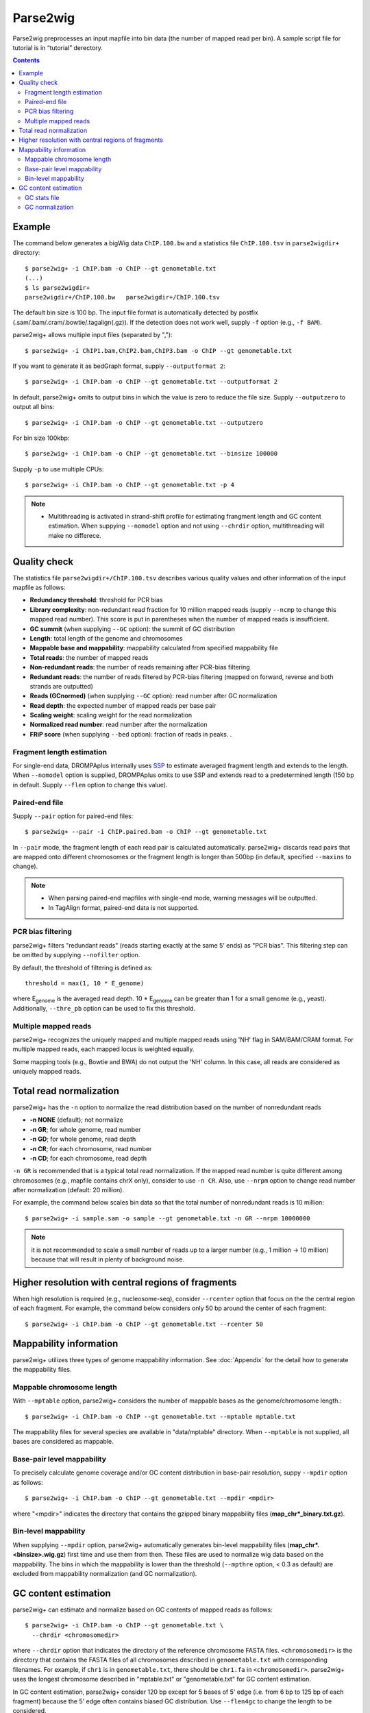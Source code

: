 Parse2wig
============

Parse2wig preprocesses an input mapfile into bin data (the number of mapped read per bin). A sample script file for tutorial is in “tutorial” derectory.


.. contents::


Example
-------------------------------

The command below generates a bigWig data ``ChIP.100.bw`` and a statistics file ``ChIP.100.tsv`` in ``parse2wigdir+`` directory::

  $ parse2wig+ -i ChIP.bam -o ChIP --gt genometable.txt
  (...)
  $ ls parse2wigdir+
  parse2wigdir+/ChIP.100.bw   parse2wigdir+/ChIP.100.tsv

The default bin size is 100 bp.
The input file format is automatically detected by postfix (.sam/.bam/.cram/.bowtie/.tagalign(.gz)).
If the detection does not work well, supply ``-f`` option (e.g., ``-f BAM``).

parse2wig+ allows multiple input files (separated by ",")::

  $ parse2wig+ -i ChIP1.bam,ChIP2.bam,ChIP3.bam -o ChIP --gt genometable.txt

If you want to generate it as bedGraph format, supply ``--outputformat 2``::

  $ parse2wig+ -i ChIP.bam -o ChIP --gt genometable.txt --outputformat 2

In default, parse2wig+ omits to output bins in which the value is zero to reduce the file size. Supply ``--outputzero`` to output all bins::

  $ parse2wig+ -i ChIP.bam -o ChIP --gt genometable.txt --outputzero

For bin size 100kbp::

  $ parse2wig+ -i ChIP.bam -o ChIP --gt genometable.txt --binsize 100000

Supply ``-p`` to use multiple CPUs::

  $ parse2wig+ -i ChIP.bam -o ChIP --gt genometable.txt -p 4

.. note::

    * Multithreading is activated in strand-shift profile for estimating frangment length and GC content estimation. When suppying ``--nomodel`` option and not using ``--chrdir`` option, multithreading will make no differece.


Quality check
------------------------

The statistics file ``parse2wigdir+/ChIP.100.tsv`` describes various quality values and other information of the input mapfile as follows:

- **Redundancy threshold**: threshold for PCR bias
- **Library complexity**: non-redundant read fraction for 10 million mapped reads (supply ``--ncmp`` to change this mapped read number). This score is put in parentheses when the number of mapped reads is insufficient.
- **GC summit** (when supplying ``--GC`` option): the summit of GC distribution

- **Length**: total length of the genome and chromosomes
- **Mappable base and mappability**: mappability calculated from specified mappability file
- **Total reads**: the number of mapped reads
- **Non-redundant reads**: the number of reads remaining after PCR-bias filtering
- **Redundant reads**: the number of reads filtered by PCR-bias filtering (mapped on forward, reverse and both strands are outputted)
- **Reads (GCnormed)** (when supplying ``--GC`` option): read number after GC normalization
- **Read depth**: the expected number of mapped reads per base pair
- **Scaling weight**: scaling weight for the read normalization
- **Normalized read number**: read number after the normalization
- **FRiP score** (when supplying ``--bed`` option): fraction of reads in peaks. .

Fragment length estimation
+++++++++++++++++++++++++++++++++++

For single-end data, DROMPAplus internally uses `SSP <https://github.com/rnakato/SSP>`_ to estimate averaged fragment length and extends to the length.
When ``--nomodel`` option is supplied, DROMPAplus omits to use SSP and extends read to a predetermined length (150 bp in default. Supply ``--flen`` option to change this value). 

Paired-end file
+++++++++++++++++++++++++++++++++++

Supply ``--pair`` option for paired-end files::

  $ parse2wig+ --pair -i ChIP.paired.bam -o ChIP --gt genometable.txt

In ``--pair`` mode, the fragment length of each read pair is calculated automatically.
parse2wig+ discards read pairs that are mapped onto different chromosomes or the fragment length is longer than 500bp (in default, specified ``--maxins`` to change).

.. note::

   * When parsing paired-end mapfiles with single-end mode, warning messages will be outputted.
   * In TagAlign format, paired-end data is not supported.

PCR bias filtering
++++++++++++++++++++++

parse2wig+ filters "redundant reads" (reads starting exactly at the same 5' ends) as "PCR bias".
This filtering step can be omitted by supplying ``--nofilter`` option.

By default, the threshold of filtering is defined as::

	threshold = max(1, 10 * E_genome)

where E\ :sub:`genome`\  is the averaged read depth.
10 * E\ :sub:`genome`\  can be greater than 1 for a small genome (e.g., yeast).
Additionally, ``--thre_pb`` option can be used to fix this threshold.


Multiple mapped reads
++++++++++++++++++++++++++++++

parse2wig+ recognizes the uniquely mapped and multiple mapped reads using 'NH' flag in SAM/BAM/CRAM format. For multiple mapped reads, each mapped locus is weighted equally.

Some mapping tools (e.g., Bowtie and BWA) do not output the 'NH' column. In this case, all reads are considered as uniquely mapped reads.

Total read normalization
---------------------------------

parse2wig+ has the ``-n`` option to normalize the read distribution based on the number of nonredundant reads

* **-n NONE** (default); not normalize
* **-n GR**; for whole genome, read number
* **-n GD**; for whole genome, read depth
* **-n CR**; for each chromosome, read number
* **-n CD**; for each chromosome, read depth

``-n GR`` is recommended that is a typical total read normalization.
If the mapped read number is quite different among chromosomes (e.g., mapfile contains chrX only), consider to use ``-n CR``. Also, use ``--nrpm`` option to change read number after normalization (default: 20 million). 

For example, the command below scales bin data so that the total number of nonredundant reads is 10 million::

    $ parse2wig+ -i sample.sam -o sample --gt genometable.txt -n GR --nrpm 10000000

.. note::

       it is not recommended to scale a small number of reads up to a larger number (e.g., 1 million → 10 million) because that will result in plenty of background noise.

Higher resolution with central regions of fragments
-------------------------------------------------------------

When high resolution is required (e.g., nucleosome-seq), consider ``--rcenter`` option that focus on the the central region of each fragment. 
For example, the command below considers only 50 bp around the center of each fragment::

  $ parse2wig+ -i ChIP.bam -o ChIP --gt genometable.txt --rcenter 50

Mappability information
-----------------------------------------

parse2wig+ utilizes three types of genome mappability information.
See :doc:`Appendix`  for the detail how to generate the mappability files.

Mappable chromosome length
+++++++++++++++++++++++++++++

With ``--mptable`` option, parse2wig+ considers the number of mappable bases as the genome/chromosome length.::

  $ parse2wig+ -i ChIP.bam -o ChIP --gt genometable.txt --mptable mptable.txt

The mappability files for several species are available in "data/mptable" directory. When ``--mptable`` is not supplied, all bases are considered as mappable.

Base-pair level mappability
+++++++++++++++++++++++++++++

To precisely calculate genome coverage and/or GC content distribution in base-pair resolution, suppy ``--mpdir`` option as follows::

  $ parse2wig+ -i ChIP.bam -o ChIP --gt genometable.txt --mpdir <mpdir>

where "<mpdir>" indicates the directory that contains the gzipped binary mappability files (**map_chr*_binary.txt.gz**).

Bin-level mappability
+++++++++++++++++++++++++++++

When supplying ``--mpdir`` option, parse2wig+ automatically generates bin-level mappability files (**map_chr*.<binsize>.wig.gz**) first time and use them from then. These files are used to normalize wig data based on the mappability. The bins in which the mappability is lower than the threshold (``--mpthre`` option, < 0.3 as default) are excluded from mappability normalization (and GC normalization).

GC content estimation
------------------------------

parse2wig+ can estimate and normalize based on GC contents of mapped reads as follows::

  $ parse2wig+ -i ChIP.bam -o ChIP --gt genometable.txt \
    --chrdir <chromosomedir>

where ``--chrdir`` option that indicates the directory of the reference chromosome FASTA files. ``<chromosomedir>`` is the directory that contains the FASTA files of all chromosomes described in ``genometable.txt`` with corresponding filenames.
For example, if ``chr1`` is in ``genometable.txt``, there should be ``chr1.fa`` in ``<chromosomedir>``.
parse2wig+ uses the longest chromosome described in "mptable.txt" or "genometable.txt" for GC content estimation.

In GC content estimation, parse2wig+ consider 120 bp except for 5 bases of 5' edge (i.e. from 6 bp to 125 bp of each fragment) because the 5' edge often contains biased GC distribution. Use ``--flen4gc`` to change the length to be considered.

GC stats file
+++++++++++++++++++++

The command above outputs the GC distribution file "ChIP.GCdist.tsv" in the output directory (*parse2wig+dir*). 
Using this GC distribution file, the user can draw GC contents/weight distribution of the input file and the genome sequence like below.

.. image:: img/GCdist.H3K4me3.jpg
   :width: 500px
   :align: center

The contents are the following:

- GC: the GC content;
- genome prop: the proportion of the mappable bases containing the GC contents, then :math:`prop^{genome}_{GC} = n^{genome}_{GC}/G`, where :math:`n^{genome}_{GC}` is the number of positions containing the GC contents and :math:`G` is the total number of mappable bases;
- read prop: the proportion of the reads (fragments) containing the GC contents, then :math:`prop^{reads}_{GC} = n^{reads}_{GC}/N`, where :math:`n^{reads}_{GC}` are the number of reads containing the GC contents and :math:`N` is the total number of mapped reads;
- depth: the ratio of GC contents between reads and genome sequence, namely, :math:`depth_{GC} = n^{reads}_{GC}/n^{genome}_{GC}`;
- Scaling weight: the ratio of the proportion between reads and genome sequence, namely, :math:`weight = prop^{genome}_{GC}/prop^{reads}_{GC}`;

      - Note: because the weight estimated from very low :math:`depth_{GC}` causes false-positive peaks, by default parse2wig+ sets a weight of 1 to the GC content with :math:`depth_{GC}` less than 0.001, and a weight of 0 to the GC content having :math:`prop^{genome}_{GC}` less than 0.00001. The former threshold is ignored when supplying the ``--gcdepthoff`` option.


The summit of GC content distribution for reads (orange, GC% = 61 in this figure) is important for assessing GC bias. This score is also outputted in the stats file (e.g., H3K4me3.100.tsv).


GC normalization
+++++++++++++++++++++++++++++++++

When supplying ``--chrdir`` option, the output wig data describes the read distribution normalized by GC contents, in which each read is scaled based on its GC content. However, it should be noted that GC normalization often overcorrects the true read signals. When samples have a GC distribution quite different from other samples, it is preferable to re-prepare them rather than using them with GC normalization.
